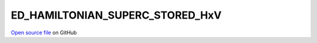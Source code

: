 ED_HAMILTONIAN_SUPERC_STORED_HxV
=====================================
 
 
`Open source file <https://github.com/aamaricci/EDIpack2.0/tree/master/src/ED_SUPERC/ED_HAMILTONIAN_SUPERC_STORED_HxV.f90>`_ on GitHub
 
